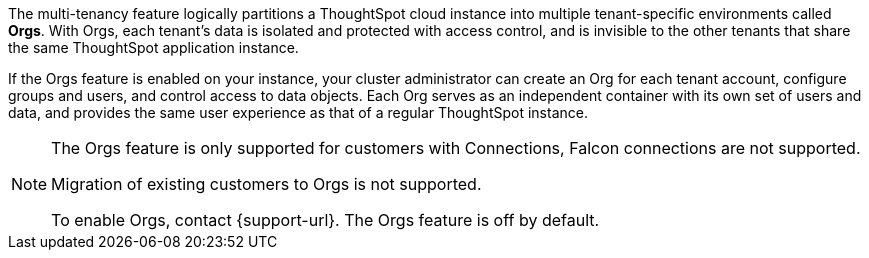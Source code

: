 The multi-tenancy feature logically partitions a ThoughtSpot cloud instance into multiple tenant-specific environments called *Orgs*. With Orgs, each tenant’s data is isolated and protected with access control, and is invisible to the other tenants that share the same ThoughtSpot application instance.

If the Orgs feature is enabled on your instance, your cluster administrator can create an Org for each tenant account, configure groups and users, and control access to data objects. Each Org serves as an independent container with its own set of users and data, and provides the same user experience as that of a regular ThoughtSpot instance.

[NOTE]
====
The Orgs feature is only supported for customers with Connections, Falcon connections are not supported.

Migration of existing customers to Orgs is not supported.

To enable Orgs, contact {support-url}. The Orgs feature is off by default.
====